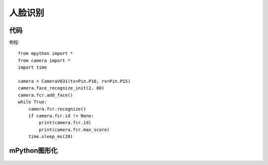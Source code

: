 人脸识别
==============

代码
-----------
例程::

    from mpython import *
    from camera import *
    import time

    camera = CameraV831(tx=Pin.P16, rx=Pin.P15)
    camera.face_recognize_init(2, 80)
    camera.fcr.add_face()
    while True:
        camera.fcr.recognize()
        if camera.fcr.id != None:
            print(camera.fcr.id)
            print(camera.fcr.max_score)
        time.sleep_ms(20)




mPython图形化
-----------
.. figure:: /_static/image/example/face_recognization/face_recognization.png
    :align: center
    :width: 1080